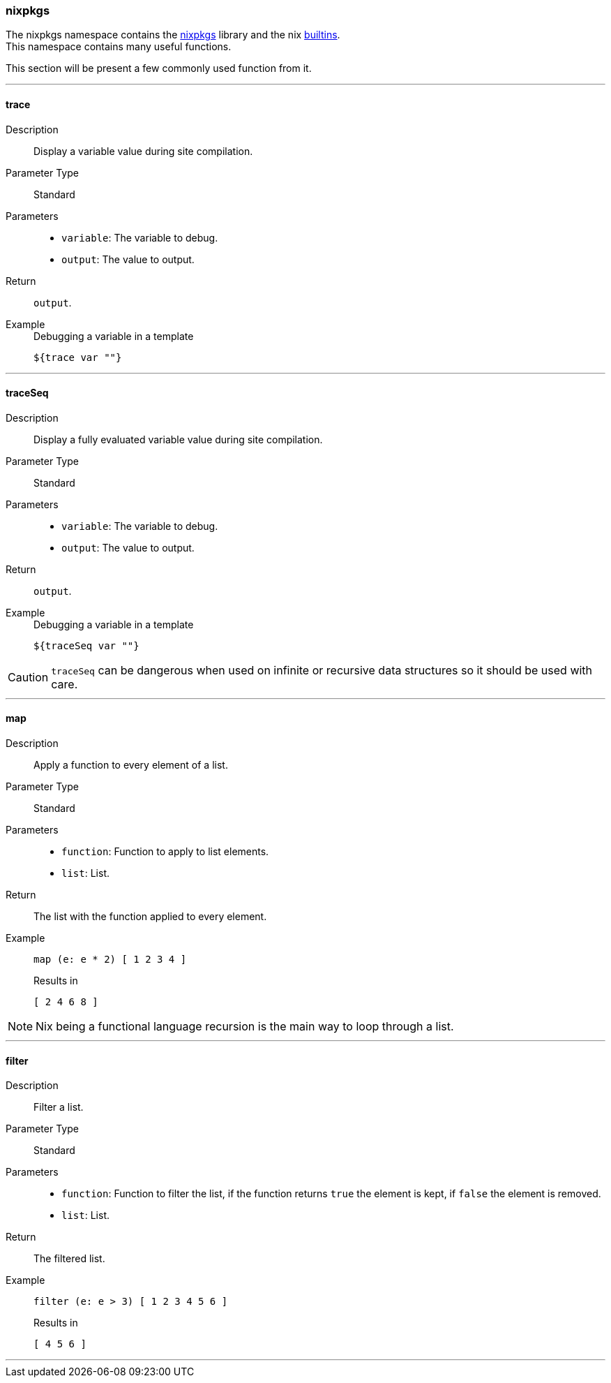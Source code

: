 === nixpkgs

The nixpkgs namespace contains the link:https://github.com/NixOS/nixpkgs[nixpkgs] library and the nix link:http://nixos.org/nix/manual/#ssec-builtins[builtins]. +
This namespace contains many useful functions.

This section will be present a few commonly used function from it.

:sectnums!:

---

[[lib.nixpkgs.trace]]
==== trace

Description:: Display a variable value during site compilation.
Parameter Type:: Standard
Parameters::
  * `variable`: The variable to debug.
  * `output`: The value to output.
Return:: `output`.
Example::

+
[source, nix]
.Debugging a variable in a template
----
${trace var ""}
----

---

[[lib.nixpkgs.traceSeq]]
==== traceSeq

Description:: Display a fully evaluated variable value during site compilation.
Parameter Type:: Standard
Parameters::
  * `variable`: The variable to debug.
  * `output`: The value to output.
Return:: `output`.
Example::

+
[source, nix]
.Debugging a variable in a template
----
${traceSeq var ""}
----

CAUTION: `traceSeq` can be dangerous when used on infinite or recursive data structures so it should be used with care.

---

[[lib.nixpkgs.map]]
==== map

Description:: Apply a function to every element of a list.
Parameter Type:: Standard
Parameters::
  * `function`: Function to apply to list elements.
  * `list`: List.
Return:: The list with the function applied to every element.
Example::

+
[source, nix]
----
map (e: e * 2) [ 1 2 3 4 ]
----

+
[source, nix]
.Results in
----
[ 2 4 6 8 ]
----

NOTE: Nix being a functional language recursion is the main way to loop through a list.

---

[[lib.nixpkgs.filter]]
==== filter

Description:: Filter a list.
Parameter Type:: Standard
Parameters::
  * `function`: Function to filter the list, if the function returns `true` the element is kept, if `false` the element is removed.
  * `list`: List.
Return:: The filtered list.
Example::

+
[source, nix]
----
filter (e: e > 3) [ 1 2 3 4 5 6 ]
----

+
[source, nix]
.Results in
----
[ 4 5 6 ]
----

---

:sectnums:

